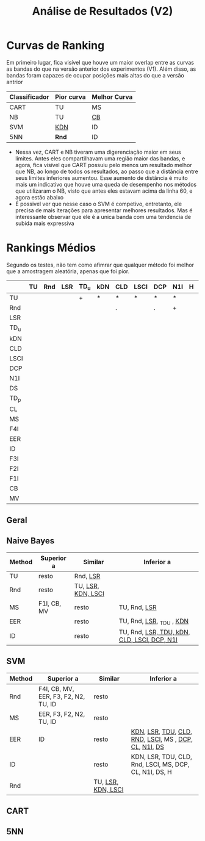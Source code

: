 #+title: Análise de Resultados (V2)

* Curvas de Ranking

Em primeiro lugar, fica visível que houve um maior overlap entre as curvas as bandas do que na versão anterior dos experimentos (V1).
Além disso, as bandas foram capazes de ocupar posições mais altas do que a versão antrior

| Classificador | Pior curva | Melhor Curva |
|---------------+------------+--------------|
| CART          | TU         | MS           |
| NB            | TU         | _CB_           |
| SVM           | _KDN_        | ID           |
| 5NN           | *Rnd*        | ID           |

- Nessa vez, CART e NB tiveram uma digerenciação maior em seus limites. Antes eles compartilhavam uma região maior das bandas, e agora, fica visível que CART possuiu pelo menos um resultado melhor que NB, ao longo de todos os resultados, ao passo que a distância entre seus limites inferiores aumentou. Esse aumento de distância é muito mais um indicativo que houve uma queda de desempenho nos métodos que utilizaram o NB, visto que antes eles estavam acima da linha 60, e agora estão abaixo
- É possivel ver que nesse caso o SVM é competivo, entretanto, ele precisa de mais iterações para apresentar melhores resultados. Mas é interessante observar que ele é a unica banda com uma tendencia de subida mais expressiva

* Rankings Médios

Segundo os testes, não tem como afimrar que qualquer método foi melhor que a amostragem aleatória, apenas que foi pior.

|      | TU | Rnd | LSR | TD_u | kDN | CLD | LSCI | DCP | N1I | H | N2I | DS | TD_p | CL | MS | F4I | EER | ID | F3I | F2I | F1I | CB | MV |
|------+----+-----+-----+------+-----+-----+------+-----+-----+---+-----+----+------+----+----+-----+-----+----+-----+-----+-----+----+----|
| TU   |    |     |     | +    | *   | *   | *    | *   | *   |   |     | *  | *    | *  | *  | *   | *   | *  | *   | *   | *   | *  | *  |
| Rnd  |    |     |     |      |     | .   |      | .   | +   |   |     | *  | *    | *  | *  | *   | *   | *  | *   | *   | *   | *  | *  |
| LSR  |    |     |     |      |     |     |      |     |     |   |     |    |      |    |    |     |     |    |     |     |     |    |    |
| TD_u |    |     |     |      |     |     |      |     |     |   |     |    |      |    |    |     |     |    |     |     |     |    |    |
| kDN  |    |     |     |      |     |     |      |     |     |   |     |    |      |    |    |     |     |    |     |     |     |    |    |
| CLD  |    |     |     |      |     |     |      |     |     |   |     |    |      |    |    |     |     |    |     |     |     |    |    |
| LSCI |    |     |     |      |     |     |      |     |     |   |     |    |      |    |    |     |     |    |     |     |     |    |    |
| DCP  |    |     |     |      |     |     |      |     |     |   |     |    |      |    |    |     |     |    |     |     |     |    |    |
| N1I  |    |     |     |      |     |     |      |     |     |   |     |    |      |    |    |     |     |    |     |     |     |    |    |
| DS   |    |     |     |      |     |     |      |     |     |   |     |    |      |    |    |     |     |    |     |     |     |    |    |
| TD_p |    |     |     |      |     |     |      |     |     |   |     |    |      |    |    |     |     |    |     |     |     |    |    |
| CL   |    |     |     |      |     |     |      |     |     |   |     |    |      |    |    |     |     |    |     |     |     |    |    |
| MS   |    |     |     |      |     |     |      |     |     |   |     |    |      |    |    |     |     |    |     |     |     |    |    |
| F4I  |    |     |     |      |     |     |      |     |     |   |     |    |      |    |    |     |     |    |     |     |     |    |    |
| EER  |    |     |     |      |     |     |      |     |     |   |     |    |      |    |    |     |     |    |     |     |     |    |    |
| ID   |    |     |     |      |     |     |      |     |     |   |     |    |      |    |    |     |     |    |     |     |     |    |    |
| F3I  |    |     |     |      |     |     |      |     |     |   |     |    |      |    |    |     |     |    |     |     |     |    |    |
| F2I  |    |     |     |      |     |     |      |     |     |   |     |    |      |    |    |     |     |    |     |     |     |    |    |
| F1I  |    |     |     |      |     |     |      |     |     |   |     |    |      |    |    |     |     |    |     |     |     |    |    |
| CB   |    |     |     |      |     |     |      |     |     |   |     |    |      |    |    |     |     |    |     |     |     |    |    |
| MV   |    |     |     |      |     |     |      |     |     |   |     |    |      |    |    |     |     |    |     |     |     |    |    |


** Geral
** Naive Bayes

| Method | Superior a  | Similar            | Inferior a                                  |
|--------+-------------+--------------------+---------------------------------------------|
| TU     | resto       | Rnd, _LSR_           |                                             |
| Rnd    | resto       | TU, _LSR, KDN, LSCI_ |                                             |
| MS     | F1I, CB, MV | resto              | TU, Rnd, _LSR_                                |
| EER    |             | resto              | TU, Rnd, _LSR_, _TDU , _KDN_                     |
| ID     |             | resto              | TU, Rnd, _LSR, TDU, kDN, CLD, LSCI, DCP, N1I_ |


** SVM

| Method | Superior a                           | Similar            | Inferior a                                             |
|--------+--------------------------------------+--------------------+--------------------------------------------------------|
| Rnd    | F4I, CB, MV, EER, F3, F2, N2, TU, ID | resto              |                                                        |
| MS     | EER, F3, F2, N2, TU, ID              | resto              |                                                        |
| EER    | ID                                   | resto              | _KDN_, _LSR_, _TDU_, _CLD_, _RND_, _LSCI_, MS , _DCP_, _CL_, _N1I_, _DS_   |
| ID     |                                      | resto              | KDN, LSR, TDU, CLD, Rnd, LSCI, MS, DCP, CL, N1I, DS, H |
| Rnd    |                                      | TU, _LSR, KDN, LSCI_ |                                                        |


** CART
** 5NN

